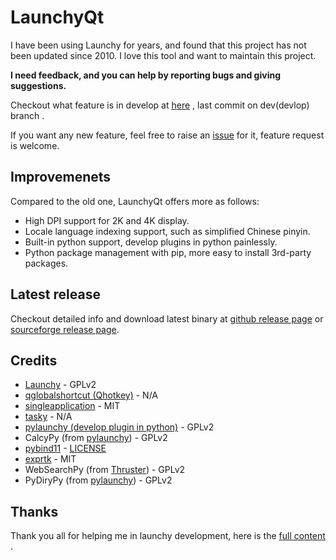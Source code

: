 
[[https://github.com/samsonwang/LaunchyQt][file:https://raw.githubusercontent.com/samsonwang/LaunchyQt/master/misc/Launchy_Icon/launchy_icon.png]]

* LaunchyQt
[[https://github.com/samsonwang/LaunchyQt/releases][file:https://img.shields.io/github/release/samsonwang/LaunchyQt.svg]]
[[https://doc.qt.io/qt-5.11/][file:https://img.shields.io/badge/Qt-5.11.1-41cd52.svg]]
[[https://www.python.org/downloads/release/python-367/][file:https://img.shields.io/badge/python-3.6.7-blue.svg]]
[[https://github.com/samsonwang/LaunchyQt/blob/master/LICENSE][file:https://img.shields.io/github/license/samsonwang/LaunchyQt.svg]]
[[https://github.com/samsonwang/LaunchyQt/releases][file:https://img.shields.io/github/downloads/samsonwang/LaunchyQt/total.svg]]

I have been using Launchy for years, and found that this project has not been updated since 2010. I love this tool and want to maintain this project.

*I need feedback, and you can help by reporting bugs and giving suggestions.*

Checkout what feature is in develop at [[https://github.com/samsonwang/LaunchyQt/projects/1][here]] , last commit on dev(devlop) branch [[https://github.com/samsonwang/LaunchyQt/tree/dev][file:https://img.shields.io/github/last-commit/samsonwang/LaunchyQt/dev.svg]] .

If you want any new feature, feel free to raise an [[https://github.com/samsonwang/LaunchyQt/issues][issue]] for it, feature request is welcome.

** Improvemenets
Compared to the old one, LaunchyQt offers more as follows:
- High DPI support for 2K and 4K display.
- Locale language indexing support, such as simplified Chinese pinyin.
- Built-in python support, develop plugins in python painlessly.
- Python package management with pip, more easy to install 3rd-party packages.


** Latest release
Checkout detailed info and download latest binary at [[https://github.com/samsonwang/LaunchyQt/releases][github release page]] or [[https://sourceforge.net/projects/launchyqt/files/][sourceforge release page]].


** Credits
- [[https://sourceforge.net/projects/launchy][Launchy]]                                - GPLv2
- [[https://github.com/mitei/qglobalshortcut][qglobalshortcut (Qhotkey)]]              - N/A
- [[https://github.com/itay-grudev/SingleApplication][singleapplication]]                      - MIT
- [[https://sourceforge.net/projects/tasky-launchy/][tasky]]                                  - N/A
- [[https://github.com/kshahar/pylaunchy][pylaunchy (develop plugin in python)]]   - GPLv2
- CalcyPy (from [[https://github.com/kshahar/pylaunchy][pylaunchy]])               - GPLv2
- [[https://github.com/pybind/pybind11][pybind11]]                               - [[https://github.com/pybind/pybind11/blob/master/LICENSE][LICENSE]]
- [[https://github.com/ArashPartow/exprtk][exprtk]]                                 - MIT
- WebSearchPy (from [[https://github.com/j5shi/Thruster][Thruster]])            - GPLv2
- PyDiryPy (from [[https://github.com/kshahar/pylaunchy][pylaunchy]])              - GPLv2


** Thanks
Thank you all for helping me in launchy development, here is the [[https://github.com/samsonwang/LaunchyQt/blob/master/docs/THANKS.org][full content]] .
